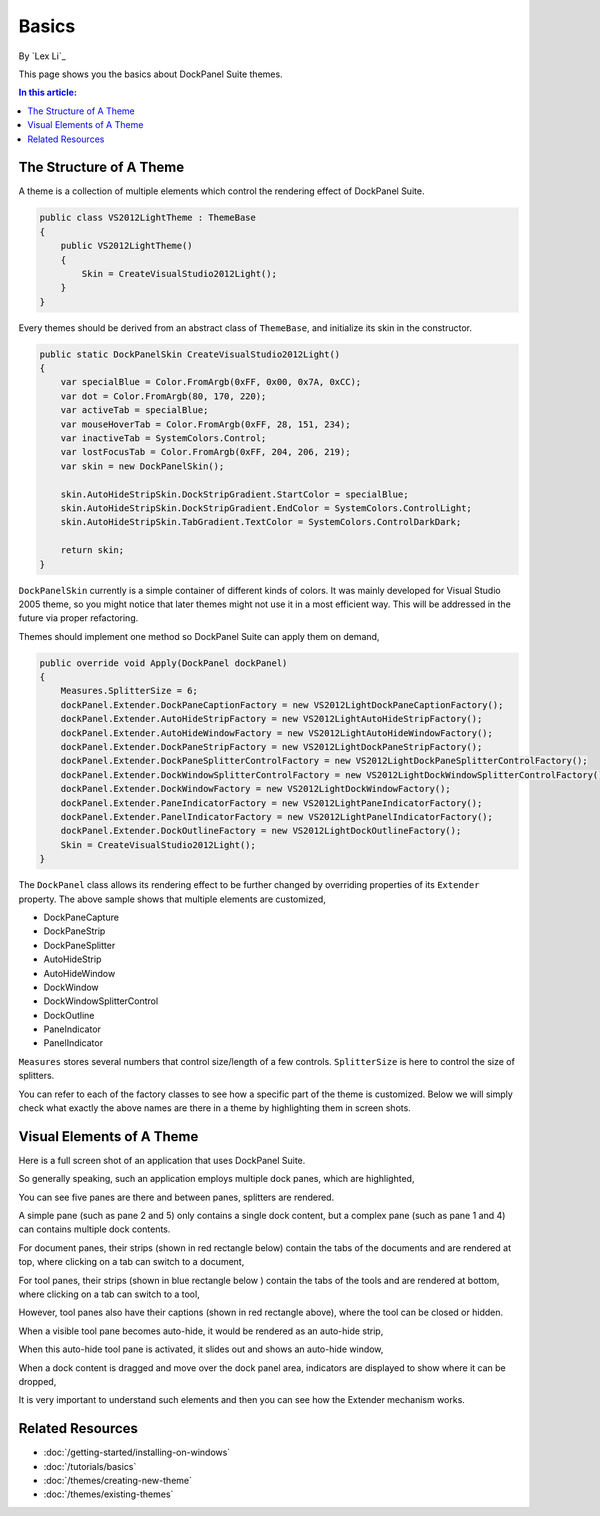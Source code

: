 Basics
======

By `Lex Li`_

This page shows you the basics about DockPanel Suite themes. 

.. contents:: In this article:
  :local:
  :depth: 1

The Structure of A Theme
------------------------
A theme is a collection of multiple elements which control the rendering effect of DockPanel Suite.

.. code-block:: csharp
  
  public class VS2012LightTheme : ThemeBase
  {
      public VS2012LightTheme()
      {
          Skin = CreateVisualStudio2012Light();
      }
  }

Every themes should be derived from an abstract class of ``ThemeBase``, and initialize its skin in the 
constructor.

.. code-block:: csharp

  public static DockPanelSkin CreateVisualStudio2012Light()
  {
      var specialBlue = Color.FromArgb(0xFF, 0x00, 0x7A, 0xCC);
      var dot = Color.FromArgb(80, 170, 220);
      var activeTab = specialBlue;
      var mouseHoverTab = Color.FromArgb(0xFF, 28, 151, 234);
      var inactiveTab = SystemColors.Control;
      var lostFocusTab = Color.FromArgb(0xFF, 204, 206, 219);
      var skin = new DockPanelSkin();

      skin.AutoHideStripSkin.DockStripGradient.StartColor = specialBlue;
      skin.AutoHideStripSkin.DockStripGradient.EndColor = SystemColors.ControlLight;
      skin.AutoHideStripSkin.TabGradient.TextColor = SystemColors.ControlDarkDark;

      return skin;
  }

``DockPanelSkin`` currently is a simple container of different kinds of colors. It was mainly developed for 
Visual Studio 2005 theme, so you might notice that later themes might not use it in a most efficient way. This 
will be addressed in the future via proper refactoring.

Themes should implement one method so DockPanel Suite can apply them on demand,

.. code-block:: csharp

  public override void Apply(DockPanel dockPanel)
  {
      Measures.SplitterSize = 6;
      dockPanel.Extender.DockPaneCaptionFactory = new VS2012LightDockPaneCaptionFactory();
      dockPanel.Extender.AutoHideStripFactory = new VS2012LightAutoHideStripFactory();
      dockPanel.Extender.AutoHideWindowFactory = new VS2012LightAutoHideWindowFactory();
      dockPanel.Extender.DockPaneStripFactory = new VS2012LightDockPaneStripFactory();
      dockPanel.Extender.DockPaneSplitterControlFactory = new VS2012LightDockPaneSplitterControlFactory();
      dockPanel.Extender.DockWindowSplitterControlFactory = new VS2012LightDockWindowSplitterControlFactory();
      dockPanel.Extender.DockWindowFactory = new VS2012LightDockWindowFactory();
      dockPanel.Extender.PaneIndicatorFactory = new VS2012LightPaneIndicatorFactory();
      dockPanel.Extender.PanelIndicatorFactory = new VS2012LightPanelIndicatorFactory();
      dockPanel.Extender.DockOutlineFactory = new VS2012LightDockOutlineFactory();
      Skin = CreateVisualStudio2012Light();
  }

The ``DockPanel`` class allows its rendering effect to be further changed by overriding properties of its 
``Extender`` property. The above sample shows that multiple elements are customized,

* DockPaneCapture
* DockPaneStrip
* DockPaneSplitter
* AutoHideStrip
* AutoHideWindow
* DockWindow
* DockWindowSplitterControl
* DockOutline
* PaneIndicator
* PanelIndicator

``Measures`` stores several numbers that control size/length of a few controls. ``SplitterSize`` is here to 
control the size of splitters.

You can refer to each of the factory classes to see how a specific part of the theme is customized. Below 
we will simply check what exactly the above names are there in a theme by highlighting them in screen shots.

Visual Elements of A Theme
--------------------------
Here is a full screen shot of an application that uses DockPanel Suite.

.. image:: _static/full.png

So generally speaking, such an application employs multiple dock panes, which are highlighted,

.. image:: _static/panes.png

You can see five panes are there and between panes, splitters are rendered.

A simple pane (such as pane 2 and 5) only contains a single dock content, but a complex pane (such as pane 
1 and 4) can contains multiple dock contents. 

For document panes, their strips (shown in red rectangle below) contain the tabs of the documents and are 
rendered at top, where clicking on a tab can switch to a document,

.. image:: _static/document_pane.png

For tool panes, their strips (shown in blue rectangle below ) contain the tabs of the tools and are rendered 
at bottom, where clicking on a tab can switch to a tool,

.. image:: _static/tool_pane.png

However, tool panes also have their captions (shown in red rectangle above), where the tool can be closed 
or hidden.

When a visible tool pane becomes auto-hide, it would be rendered as an auto-hide strip,

.. image:: _static/autohide_strip.png
  :width: 226

When this auto-hide tool pane is activated, it slides out and shows an auto-hide window,

.. image:: _static/autohide_window.png

When a dock content is dragged and move over the dock panel area, indicators are displayed to show where 
it can be dropped,

.. image:: _static/dock_indicator.png

It is very important to understand such elements and then you can see how the Extender mechanism works.

Related Resources
-----------------

- :doc:`/getting-started/installing-on-windows`
- :doc:`/tutorials/basics`
- :doc:`/themes/creating-new-theme`
- :doc:`/themes/existing-themes`
